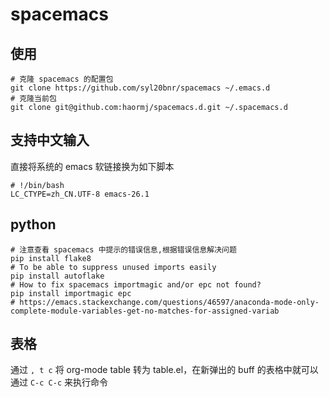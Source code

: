 * spacemacs
** 使用
#+BEGIN_SRC shell
# 克隆 spacemacs 的配置包
git clone https://github.com/syl20bnr/spacemacs ~/.emacs.d
# 克隆当前包
git clone git@github.com:haormj/spacemacs.d.git ~/.spacemacs.d
#+END_SRC
** 支持中文输入
直接将系统的 emacs 软链接换为如下脚本
#+BEGIN_SRC shell
# !/bin/bash
LC_CTYPE=zh_CN.UTF-8 emacs-26.1
#+END_SRC
** python
#+BEGIN_SRC shell
# 注意查看 spacemacs 中提示的错误信息,根据错误信息解决问题
pip install flake8
# To be able to suppress unused imports easily
pip install autoflake
# How to fix spacemacs importmagic and/or epc not found?
pip install importmagic epc
# https://emacs.stackexchange.com/questions/46597/anaconda-mode-only-complete-module-variables-get-no-matches-for-assigned-variab
#+END_SRC
** 表格
通过 ~, t c~ 将 org-mode table 转为 table.el，在新弹出的 buff 的表格中就可以通过 ~C-c C-c~ 来执行命令  
